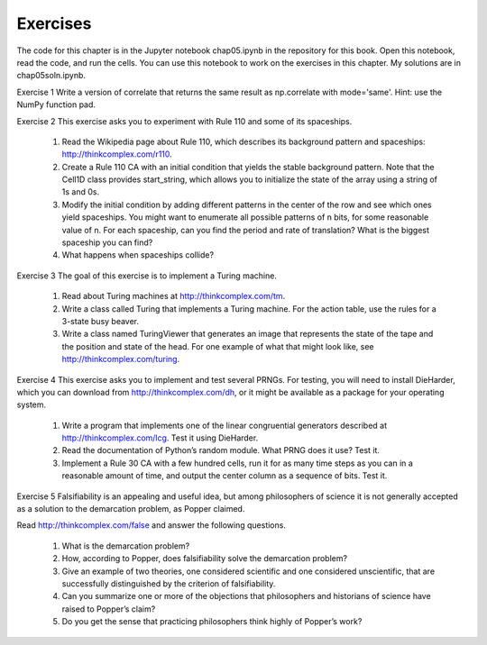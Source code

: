 Exercises
---------

The code for this chapter is in the Jupyter notebook chap05.ipynb in the repository for this book. Open this notebook, read the code, and run the cells. You can use this notebook to work on the exercises in this chapter. My solutions are in chap05soln.ipynb.

Exercise 1   Write a version of correlate that returns the same result as np.correlate with mode='same'. Hint: use the NumPy function pad.

Exercise 2  
This exercise asks you to experiment with Rule 110 and some of its spaceships.

    1. Read the Wikipedia page about Rule 110, which describes its background pattern and spaceships: http://thinkcomplex.com/r110.
    2. Create a Rule 110 CA with an initial condition that yields the stable background pattern. Note that the Cell1D class provides start_string, which allows you to initialize the state of the array using a string of 1s and 0s.
    3. Modify the initial condition by adding different patterns in the center of the row and see which ones yield spaceships. You might want to enumerate all possible patterns of n bits, for some reasonable value of n. For each spaceship, can you find the period and rate of translation? What is the biggest spaceship you can find?
    4. What happens when spaceships collide?

Exercise 3  
The goal of this exercise is to implement a Turing machine.

    1. Read about Turing machines at http://thinkcomplex.com/tm.
    2. Write a class called Turing that implements a Turing machine. For the action table, use the rules for a 3-state busy beaver.
    3. Write a class named TuringViewer that generates an image that represents the state of the tape and the position and state of the head. For one example of what that might look like, see http://thinkcomplex.com/turing.

Exercise 4  
This exercise asks you to implement and test several PRNGs. For testing, you will need to install DieHarder, which you can download from http://thinkcomplex.com/dh, or it might be available as a package for your operating system.

    1. Write a program that implements one of the linear congruential generators described at http://thinkcomplex.com/lcg. Test it using DieHarder.
    2. Read the documentation of Python’s random module. What PRNG does it use? Test it.
    3. Implement a Rule 30 CA with a few hundred cells, run it for as many time steps as you can in a reasonable amount of time, and output the center column as a sequence of bits. Test it.

Exercise 5  
Falsifiability is an appealing and useful idea, but among philosophers of science it is not generally accepted as a solution to the demarcation problem, as Popper claimed.

Read http://thinkcomplex.com/false and answer the following questions.

    1. What is the demarcation problem?
    2. How, according to Popper, does falsifiability solve the demarcation problem?
    3. Give an example of two theories, one considered scientific and one considered unscientific, that are successfully distinguished by the criterion of falsifiability.
    4. Can you summarize one or more of the objections that philosophers and historians of science have raised to Popper’s claim?
    5. Do you get the sense that practicing philosophers think highly of Popper’s work?